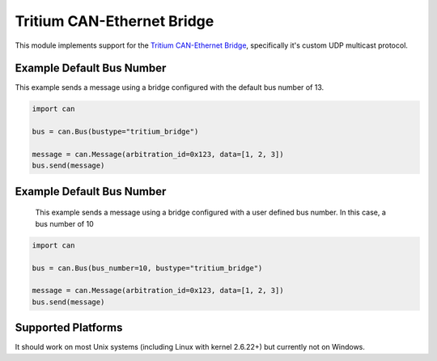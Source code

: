Tritium CAN-Ethernet Bridge
===========================

This module implements support for the `Tritium CAN-Ethernet Bridge`_,
specifically it's custom UDP multicast protocol.

Example Default Bus Number
-------

This example sends a message using a bridge configured with the default
bus number of 13.

.. code-block:: python

        import can

        bus = can.Bus(bustype="tritium_bridge")

        message = can.Message(arbitration_id=0x123, data=[1, 2, 3])
        bus.send(message)

Example Default Bus Number
-------
        
        This example sends a message using a bridge configured with a user
        defined bus number. In this case, a bus number of 10
        
.. code-block:: python
        
        import can

        bus = can.Bus(bus_number=10, bustype="tritium_bridge")

        message = can.Message(arbitration_id=0x123, data=[1, 2, 3])
        bus.send(message)

Supported Platforms
-------------------

It should work on most Unix systems (including Linux with kernel 2.6.22+) but currently not on Windows.



